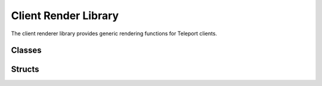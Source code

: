Client Render Library
=====================

The client renderer library provides generic rendering functions for Teleport clients.

Classes
-------

.. doxygenclass:: teleport::clientrender::NodeManager
   :members:

.. doxygenclass:: teleport::clientrender::GeometryCache
   :members:

Structs
-------

